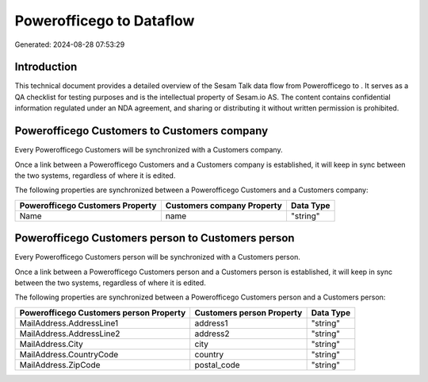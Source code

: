 ==========================
Powerofficego to  Dataflow
==========================

Generated: 2024-08-28 07:53:29

Introduction
------------

This technical document provides a detailed overview of the Sesam Talk data flow from Powerofficego to . It serves as a QA checklist for testing purposes and is the intellectual property of Sesam.io AS. The content contains confidential information regulated under an NDA agreement, and sharing or distributing it without written permission is prohibited.

Powerofficego Customers to  Customers company
---------------------------------------------
Every Powerofficego Customers will be synchronized with a  Customers company.

Once a link between a Powerofficego Customers and a  Customers company is established, it will keep in sync between the two systems, regardless of where it is edited.

The following properties are synchronized between a Powerofficego Customers and a  Customers company:

.. list-table::
   :header-rows: 1

   * - Powerofficego Customers Property
     -  Customers company Property
     -  Data Type
   * - Name
     - name
     - "string"


Powerofficego Customers person to  Customers person
---------------------------------------------------
Every Powerofficego Customers person will be synchronized with a  Customers person.

Once a link between a Powerofficego Customers person and a  Customers person is established, it will keep in sync between the two systems, regardless of where it is edited.

The following properties are synchronized between a Powerofficego Customers person and a  Customers person:

.. list-table::
   :header-rows: 1

   * - Powerofficego Customers person Property
     -  Customers person Property
     -  Data Type
   * - MailAddress.AddressLine1
     - address1
     - "string"
   * - MailAddress.AddressLine2
     - address2
     - "string"
   * - MailAddress.City
     - city
     - "string"
   * - MailAddress.CountryCode
     - country
     - "string"
   * - MailAddress.ZipCode
     - postal_code
     - "string"

